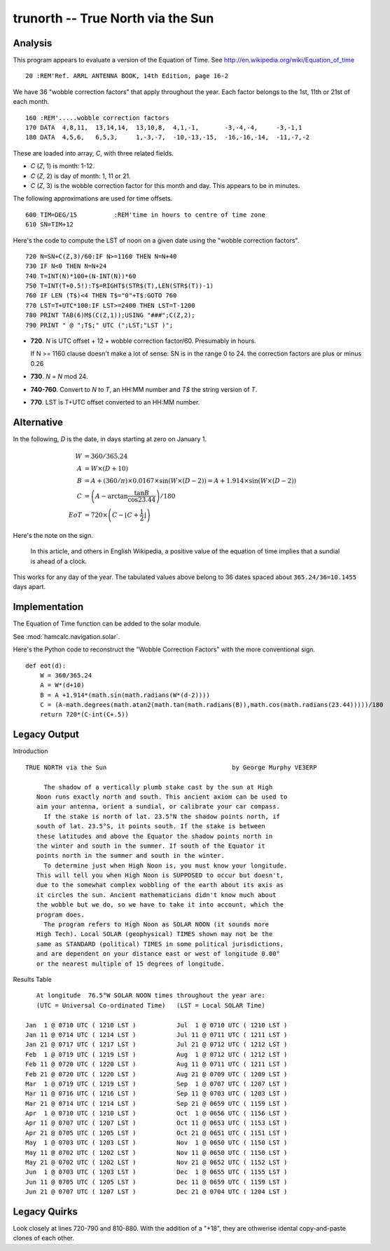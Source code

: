 trunorth -- True North via the Sun
----------------------------------------

Analysis
~~~~~~~~~~

This program appears to evaluate a version of the Equation of Time.
See http://en.wikipedia.org/wiki/Equation_of_time

::

    20 :REM'Ref. ARRL ANTENNA BOOK, 14th Edition, page 16-2

We have 36 "wobble correction factors" that apply throughout the year.
Each factor belongs to the 1st, 11th or 21st of each month.

::

    160 :REM'.....wobble correction factors
    170 DATA  4,8,11,  13,14,14,  13,10,8,  4,1,-1,       -3,-4,-4,     -3,-1,1
    180 DATA  4,5,6,   6,5,3,     1,-3,-7,  -10,-13,-15,  -16,-16,-14,  -11,-7,-2

These are loaded into array, *C*, with three related fields.

-   *C* (*Z*, 1) is month: 1-12.

-   *C* (*Z*, 2) is day of month: 1, 11 or 21.

-   *C* (*Z*, 3) is the wobble correction factor for this month and day.
    This appears to be in minutes.

The following approximations are used for time offsets.

::

    600 TIM=DEG/15          :REM'time in hours to centre of time zone
    610 SN=TIM+12

Here's the code to compute the LST of noon on a given date using the
"wobble correction factors".

::

    720 N=SN+C(Z,3)/60:IF N>=1160 THEN N=N+40
    730 IF N<0 THEN N=N+24
    740 T=INT(N)*100+(N-INT(N))*60
    750 T=INT(T+0.5!):T$=RIGHT$(STR$(T),LEN(STR$(T))-1)
    760 IF LEN (T$)<4 THEN T$="0"+T$:GOTO 760
    770 LST=T+UTC*100:IF LST>=2400 THEN LST=T-1200
    780 PRINT TAB(6)M$(C(Z,1));USING "###";C(Z,2);
    790 PRINT " @ ";T$;" UTC (";LST;"LST )";

-   **720**.  *N* is UTC offset + 12 + wobble correction factor/60. Presumably in hours.

    If N >= 1160 clause doesn't make a lot of sense: SN is in the range 0 to 24.
    the correction factors are plus or minus 0.26

-   **730**.  *N* = *N* mod 24.

-   **740-760**.  Convert to *N* to *T*, an HH:MM number and *T$* the string
    version of *T*.

-   **770**.  LST is T+UTC offset converted to an HH:MM number.

Alternative
~~~~~~~~~~~~~~

In the following, *D* is the date, in days starting at zero on January 1.

..  math::

    W &= 360/365.24 \\
    A &= W \times (D+10) \\
    B &= A+(360/\pi) \times 0.0167 \times \sin(W \times (D-2)) = A + 1.914 \times \sin( W \times (D-2) ) \\
    C &= \left( A - \arctan \frac{\tan B}{\cos 23.44} \right) /180 \\
    EoT &= 720 \times \left( C - \left\lfloor C + \frac{1}{2} \right\rfloor \right)

Here's the note on the sign.

    In this article, and others in English Wikipedia, a positive value of the equation of time implies that a sundial is ahead of a clock.

This works for any day of the year.  The tabulated values above belong to 36
dates spaced about ``365.24/36=10.1455`` days apart.

Implementation
~~~~~~~~~~~~~~~~

The Equation of Time function can be added to the solar module.

See :mod:`hamcalc.navigation.solar`.

Here's the Python code to reconstruct the "Wobble Correction Factors" with
the more conventional sign.

::

    def eot(d):
        W = 360/365.24
        A = W*(d+10)
        B = A +1.914*(math.sin(math.radians(W*(d-2))))
        C = (A-math.degrees(math.atan2(math.tan(math.radians(B)),math.cos(math.radians(23.44)))))/180
        return 720*(C-int(C+.5))

Legacy Output
~~~~~~~~~~~~~~~~

Introduction

::

    TRUE NORTH via the Sun                                  by George Murphy VE3ERP

         The shadow of a vertically plumb stake cast by the sun at High
       Noon runs exactly north and south. This ancient axiom can be used to
       aim your antenna, orient a sundial, or calibrate your car compass.
         If the stake is north of lat. 23.5°N the shadow points north, if
       south of lat. 23.5°S, it points south. If the stake is between
       these latitudes and above the Equator the shadow points north in
       the winter and south in the summer. If south of the Equator it
       points north in the summer and south in the winter.
         To determine just when High Noon is, you must know your longitude.
       This will tell you when High Noon is SUPPOSED to occur but doesn't,
       due to the somewhat complex wobbling of the earth about its axis as
       it circles the sun. Ancient mathematicians didn't know much about
       the wobble but we do, so we have to take it into account, which the
       program does.
         The program refers to High Noon as SOLAR NOON (it sounds more
       High Tech). Local SOLAR (geophysical) TIMES shown may not be the
       same as STANDARD (political) TIMES in some political jurisdictions,
       and are dependent on your distance east or west of longitude 0.00°
       or the nearest multiple of 15 degrees of longitude.

Results Table

::

         At longitude  76.5°W SOLAR NOON times throughout the year are:
         (UTC = Universal Co-ordinated Time)   (LST = Local SOLAR Time)

      Jan  1 @ 0710 UTC ( 1210 LST )           Jul  1 @ 0710 UTC ( 1210 LST )
      Jan 11 @ 0714 UTC ( 1214 LST )           Jul 11 @ 0711 UTC ( 1211 LST )
      Jan 21 @ 0717 UTC ( 1217 LST )           Jul 21 @ 0712 UTC ( 1212 LST )
      Feb  1 @ 0719 UTC ( 1219 LST )           Aug  1 @ 0712 UTC ( 1212 LST )
      Feb 11 @ 0720 UTC ( 1220 LST )           Aug 11 @ 0711 UTC ( 1211 LST )
      Feb 21 @ 0720 UTC ( 1220 LST )           Aug 21 @ 0709 UTC ( 1209 LST )
      Mar  1 @ 0719 UTC ( 1219 LST )           Sep  1 @ 0707 UTC ( 1207 LST )
      Mar 11 @ 0716 UTC ( 1216 LST )           Sep 11 @ 0703 UTC ( 1203 LST )
      Mar 21 @ 0714 UTC ( 1214 LST )           Sep 21 @ 0659 UTC ( 1159 LST )
      Apr  1 @ 0710 UTC ( 1210 LST )           Oct  1 @ 0656 UTC ( 1156 LST )
      Apr 11 @ 0707 UTC ( 1207 LST )           Oct 11 @ 0653 UTC ( 1153 LST )
      Apr 21 @ 0705 UTC ( 1205 LST )           Oct 21 @ 0651 UTC ( 1151 LST )
      May  1 @ 0703 UTC ( 1203 LST )           Nov  1 @ 0650 UTC ( 1150 LST )
      May 11 @ 0702 UTC ( 1202 LST )           Nov 11 @ 0650 UTC ( 1150 LST )
      May 21 @ 0702 UTC ( 1202 LST )           Nov 21 @ 0652 UTC ( 1152 LST )
      Jun  1 @ 0703 UTC ( 1203 LST )           Dec  1 @ 0655 UTC ( 1155 LST )
      Jun 11 @ 0705 UTC ( 1205 LST )           Dec 11 @ 0659 UTC ( 1159 LST )
      Jun 21 @ 0707 UTC ( 1207 LST )           Dec 21 @ 0704 UTC ( 1204 LST )

Legacy Quirks
~~~~~~~~~~~~~~~

Look closely at lines 720-790 and 810-880. With the addition of a "+18", they
are othwerise idental copy-and-paste clones of each other.
